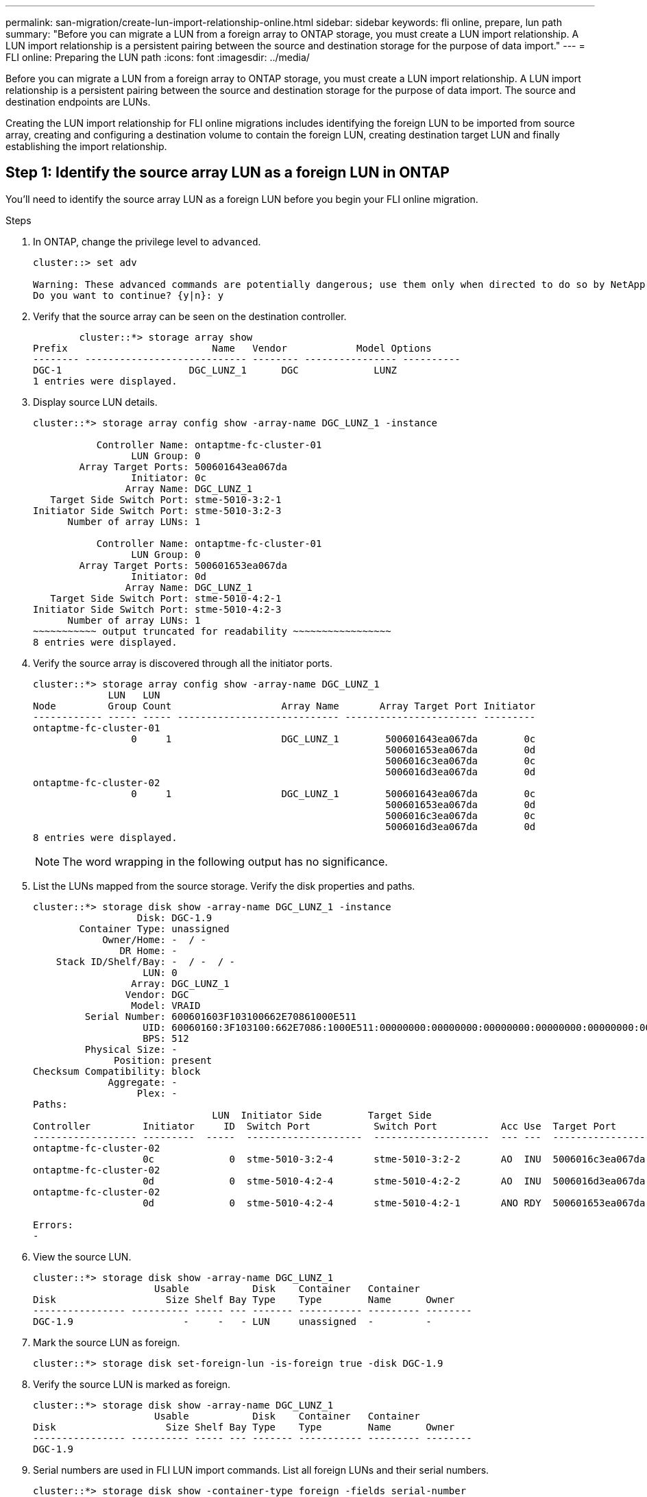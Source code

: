 ---
permalink: san-migration/create-lun-import-relationship-online.html
sidebar: sidebar
keywords: fli online, prepare, lun path
summary: "Before you can migrate a LUN from a foreign array to ONTAP storage, you must create a LUN import relationship.  A LUN import relationship is a persistent pairing between the source and destination storage for the purpose of data import."
---
= FLI online: Preparing the LUN path
:icons: font
:imagesdir: ../media/

[.lead]
Before you can migrate a LUN from a foreign array to ONTAP storage, you must create a LUN import relationship.  A LUN import relationship is a persistent pairing between the source and destination storage for the purpose of data import.  The source and destination endpoints are LUNs.

Creating the LUN import relationship for FLI online migrations includes identifying the foreign LUN to be imported from source array, creating and configuring a destination volume to contain the foreign LUN, creating destination target LUN and finally establishing the import relationship. 

== Step 1: Identify the source array LUN as a foreign LUN in ONTAP

You’ll need to identify the source array LUN as a foreign LUN before you begin your FLI online migration. 

.Steps
. In ONTAP, change the privilege level to `advanced`.
+
----
cluster::> set adv

Warning: These advanced commands are potentially dangerous; use them only when directed to do so by NetApp personnel.
Do you want to continue? {y|n}: y
----

. Verify that the source array can be seen on the destination controller.
+
----

        cluster::*> storage array show
Prefix                         Name   Vendor            Model Options
-------- ---------------------------- -------- ---------------- ----------
DGC-1                      DGC_LUNZ_1      DGC             LUNZ
1 entries were displayed.
----

. Display source LUN details.
+
----
cluster::*> storage array config show -array-name DGC_LUNZ_1 -instance

           Controller Name: ontaptme-fc-cluster-01
                 LUN Group: 0
        Array Target Ports: 500601643ea067da
                 Initiator: 0c
                Array Name: DGC_LUNZ_1
   Target Side Switch Port: stme-5010-3:2-1
Initiator Side Switch Port: stme-5010-3:2-3
      Number of array LUNs: 1

           Controller Name: ontaptme-fc-cluster-01
                 LUN Group: 0
        Array Target Ports: 500601653ea067da
                 Initiator: 0d
                Array Name: DGC_LUNZ_1
   Target Side Switch Port: stme-5010-4:2-1
Initiator Side Switch Port: stme-5010-4:2-3
      Number of array LUNs: 1
~~~~~~~~~~~ output truncated for readability ~~~~~~~~~~~~~~~~~
8 entries were displayed.
----

. Verify the source array is discovered through all the initiator ports.
+
----
cluster::*> storage array config show -array-name DGC_LUNZ_1
             LUN   LUN
Node         Group Count                   Array Name       Array Target Port Initiator
------------ ----- ----- ---------------------------- ----------------------- ---------
ontaptme-fc-cluster-01
                 0     1                   DGC_LUNZ_1        500601643ea067da        0c
                                                             500601653ea067da        0d
                                                             5006016c3ea067da        0c
                                                             5006016d3ea067da        0d
ontaptme-fc-cluster-02
                 0     1                   DGC_LUNZ_1        500601643ea067da        0c
                                                             500601653ea067da        0d
                                                             5006016c3ea067da        0c
                                                             5006016d3ea067da        0d
8 entries were displayed.
----
+
[NOTE]
====
The word wrapping in the following output has no significance.
====

. List the LUNs mapped from the source storage. Verify the disk properties and paths.
+
----
cluster::*> storage disk show -array-name DGC_LUNZ_1 -instance
                  Disk: DGC-1.9
        Container Type: unassigned
            Owner/Home: -  / -
               DR Home: -
    Stack ID/Shelf/Bay: -  / -  / -
                   LUN: 0
                 Array: DGC_LUNZ_1
                Vendor: DGC
                 Model: VRAID
         Serial Number: 600601603F103100662E70861000E511
                   UID: 60060160:3F103100:662E7086:1000E511:00000000:00000000:00000000:00000000:00000000:00000000
                   BPS: 512
         Physical Size: -
              Position: present
Checksum Compatibility: block
             Aggregate: -
                  Plex: -
Paths:
                               LUN  Initiator Side        Target Side                                                        Link
Controller         Initiator     ID  Switch Port           Switch Port           Acc Use  Target Port                TPGN    Speed      I/O KB/s          IOPS
------------------ ---------  -----  --------------------  --------------------  --- ---  -----------------------  ------  -------  ------------  ------------
ontaptme-fc-cluster-02
                   0c             0  stme-5010-3:2-4       stme-5010-3:2-2       AO  INU  5006016c3ea067da              2   4 Gb/S             0             0
ontaptme-fc-cluster-02
                   0d             0  stme-5010-4:2-4       stme-5010-4:2-2       AO  INU  5006016d3ea067da              2   4 Gb/S             0             0
ontaptme-fc-cluster-02
                   0d             0  stme-5010-4:2-4       stme-5010-4:2-1       ANO RDY  500601653ea067da              1   4 Gb/S             0             0

Errors:
-
----

. View the source LUN.
+
----
cluster::*> storage disk show -array-name DGC_LUNZ_1
                     Usable           Disk    Container   Container
Disk                   Size Shelf Bay Type    Type        Name      Owner
---------------- ---------- ----- --- ------- ----------- --------- --------
DGC-1.9                   -     -   - LUN     unassigned  -         -
----

. Mark the source LUN as foreign.
+
----
cluster::*> storage disk set-foreign-lun -is-foreign true -disk DGC-1.9
----

. Verify the source LUN is marked as foreign.
+
----
cluster::*> storage disk show -array-name DGC_LUNZ_1
                     Usable           Disk    Container   Container
Disk                   Size Shelf Bay Type    Type        Name      Owner
---------------- ---------- ----- --- ------- ----------- --------- --------
DGC-1.9
----

. Serial numbers are used in FLI LUN import commands. List all foreign LUNs and their serial numbers.
+
----
cluster::*> storage disk show -container-type foreign -fields serial-number
disk    serial-number
------- --------------------------------
DGC-1.9 600601603F103100662E70861000E511
----

== Step 2: Create and configure a destination volume

Before you create the LUN import relationship for an FLI online migration, you must create a volume on your destination array to contain the LUN you will import from your foreign array.

.Steps

. Create a destination volume.
+
----
cluster::*> vol create -vserver fli -volume fli_vol -aggregate aggr1 -size 2t
[Job 13888] Job succeeded: Successful
----

. Verify volume.
+
----
cluster::*> vol show -vserver fli
Vserver   Volume       Aggregate    State      Type       Size  Available Used%
--------- ------------ ------------ ---------- ---- ---------- ---------- -----
fli       fli_root     aggr1        online     RW          1GB    972.6MB    5%
fli       fli_vol      aggr1        online     RW          2TB     1.90TB    5%
2 entries were displayed.
----

. Set fraction_reserveoption for each volume to `0` and set the Snapshot policy to `none`.
+
----
cluster::*> vol modify -vserver datamig -volume * -fractional-reserve 0 –snapshot-policy none
Volume modify successful on volume winvol of Vserver datamig.
----

. Check your volume settings.
+
----
cluster::*> vol show -vserver datamig -volume * -fields fractional-reserve,snapshot-policy
vservervolumesnapshot-policyfractional-reserve
-----------------------------------------------
datamigdatamig_rootnone0%
datamigwinvolnone0%
Volume modify successful on volume winvol of Vserver datamig.
----

. Delete any existing Snapshot copies.
+
----
cluster::*> set advanced; snap delete –vserver datamig –vol winvol –snapshot * -force true
1 entry was acted on.
----
+
[NOTE]
====
FLI migration modifies every block of the target LUNs. If default or other Snapshot copies exist on a volume prior to FLI migration, the volume gets filled up. Changing the policy and removing any existing Snapshot copies before FLI migration is required. Snapshot policy can be set again post-migration.
====

== Step 3: Create the destiantion LUN and LUN import relationship

To prepare for your foreign LUN import, create the destination LUN and igroup, map the LUN to the igroup and create the LUN import relationship.

.Steps

. Create the target LUN. The `LUN create` command detects the size and alignment based on partition offset and creates the LUN accordingly with the foreign-disk argument.
+
----
cluster::*> lun create -vserver fli -path /vol/fli_vol/OnlineFLI_LUN -ostype windows_2008 -foreign-disk 600601603F103100662E70861000E511

Created a LUN of size 1t (1099511627776)
----
+
[NOTE]
====
The LUN create command detects the size and alignment based on partition offset and creates the LUN accordingly with foreign-disk option. For a review of I/O misalignment, review NetApp Knowledgebase article *What is an unaligned I/O*? Also note that some I/O will always appear to be partial writes and will therefore look misaligned. Examples of this would be database logs.
====

+
https://kb.netapp.com/Advice_and_Troubleshooting/Data_Storage_Software/ONTAP_OS/What_is_an_unaligned_I%2F%2FO%3F[What is an unaligned I/O?]

. Verify new LUN.
+
----
cluster::*> lun show -vserver fli
Vserver   Path                            State   Mapped   Type        Size
--------- ------------------------------- ------- -------- -------- --------
fli       /vol/fli_vol/OnlineFLI_LUN      online  unmapped windows_2008  1TB
----

. Create an igroup of protocol FCP with host initiators.
+
----
cluster::*> igroup create -vserver fli -igroup FLI -protocol fcp -ostype windows -initiator 10:00:00:00:c9:e6:e2:79
----

. Verify that the host logs in on all paths to the new igroup.
+
----
cluster::*> igroup show –vserver fli –igroup FLI
   Vserver name: fli
    Igroup name: FLI
       Protocol: fcp
     OS Type: Windows
Portset Binding Igroup: -
   Igroup UUID: 5c664f48-0017-11e5-877f-00a0981cc318
          ALUA: true
    Initiators: 10:00:00:00:c9:e6:e2:77 (logged in)
10:00:00:00:c9:e6:e2:79 (logged in)
----

. Offline the destination LUN.
+
----
cluster::*> lun offline -vserver fli -path /vol/fli_vol/OnlineFLI_LUN

Warning: This command will take LUN "/vol/fli_vol/OnlineFLI_LUN" in Vserver "fli" offline.
Do you want to continue? {y|n}: y
----

. Map the destination LUN to the igroup.
+
----
cluster::*> lun map -vserver fli -path /vol/fli_vol/OnlineFLI_LUN -igroup FLI
----

. Create import relationship between new LUN and foreign LUN.
+
----
cluster::*> lun import create -vserver fli -path /vol/fli_vol/OnlineFLI_LUN -foreign-disk 600601603F103100662E70861000E511
----

// 2025 June 23, ONTAPDOC-3058
// 2023-03-22, GH Issue #16
